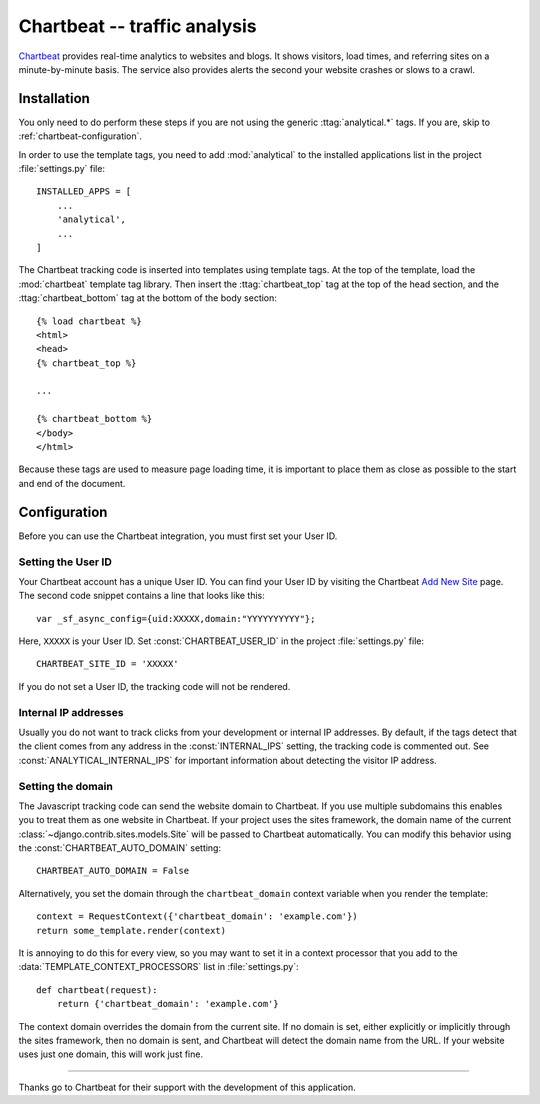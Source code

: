 =============================
Chartbeat -- traffic analysis
=============================

Chartbeat_ provides real-time analytics to websites and blogs.  It shows
visitors, load times, and referring sites on a minute-by-minute basis.
The service also provides alerts the second your website crashes or
slows to a crawl.

.. _Chartbeat: http://www.chartbeat.com/


.. chartbeat-installation:

Installation
============

You only need to do perform these steps if you are not using the
generic :ttag:`analytical.*` tags.  If you are, skip to
:ref:`chartbeat-configuration`.

In order to use the template tags, you need to add :mod:`analytical`
to the installed applications list in the project :file:`settings.py`
file::

    INSTALLED_APPS = [
        ...
        'analytical',
        ...
    ]

The Chartbeat tracking code is inserted into templates using template
tags.  At the top of the template, load the :mod:`chartbeat` template
tag library.  Then insert the :ttag:`chartbeat_top` tag at the top of
the head section, and the :ttag:`chartbeat_bottom` tag at the bottom of
the body section::

    {% load chartbeat %}
    <html>
    <head>
    {% chartbeat_top %}

    ...

    {% chartbeat_bottom %}
    </body>
    </html>

Because these tags are used to measure page loading time, it is
important to place them as close as possible to the start and end of the
document.

.. _chartbeat-configuration:

Configuration
=============

Before you can use the Chartbeat integration, you must first set your
User ID.


.. _chartbeat-user-id:

Setting the User ID
-------------------

Your Chartbeat account has a unique User ID.  You can find your User ID
by visiting the Chartbeat `Add New Site`_ page.  The second code snippet
contains a line that looks like this::

    var _sf_async_config={uid:XXXXX,domain:"YYYYYYYYYY"};

Here, ``XXXXX`` is your User ID.  Set :const:`CHARTBEAT_USER_ID` in the
project :file:`settings.py` file::

    CHARTBEAT_SITE_ID = 'XXXXX'

If you do not set a User ID, the tracking code will not be rendered.

.. _`Add New Site`: http://chartbeat.com/code/


.. _chartbeat-internal-ips:

Internal IP addresses
---------------------

Usually you do not want to track clicks from your development or
internal IP addresses.  By default, if the tags detect that the client
comes from any address in the :const:`INTERNAL_IPS` setting, the
tracking code is commented out.  See :const:`ANALYTICAL_INTERNAL_IPS`
for important information about detecting the visitor IP address.


.. _chartbeat-domain:

Setting the domain
------------------

The Javascript tracking code can send the website domain to Chartbeat.
If you use multiple subdomains this enables you to treat them as one
website in Chartbeat.  If your project uses the sites framework, the
domain name of the current :class:`~django.contrib.sites.models.Site`
will be passed to Chartbeat automatically.  You can modify this behavior
using the :const:`CHARTBEAT_AUTO_DOMAIN` setting::

    CHARTBEAT_AUTO_DOMAIN = False

Alternatively, you set the domain through the ``chartbeat_domain``
context variable when you render the template::

    context = RequestContext({'chartbeat_domain': 'example.com'})
    return some_template.render(context)

It is annoying to do this for every view, so you may want to set it in
a context processor that you add to the
:data:`TEMPLATE_CONTEXT_PROCESSORS` list in :file:`settings.py`::

    def chartbeat(request):
        return {'chartbeat_domain': 'example.com'}

The context domain overrides the domain from the current site.  If no
domain is set, either explicitly or implicitly through the sites
framework, then no domain is sent, and Chartbeat will detect the domain
name from the URL.  If your website uses just one domain, this will work
just fine.


----

Thanks go to Chartbeat for their support with the development of this
application.
